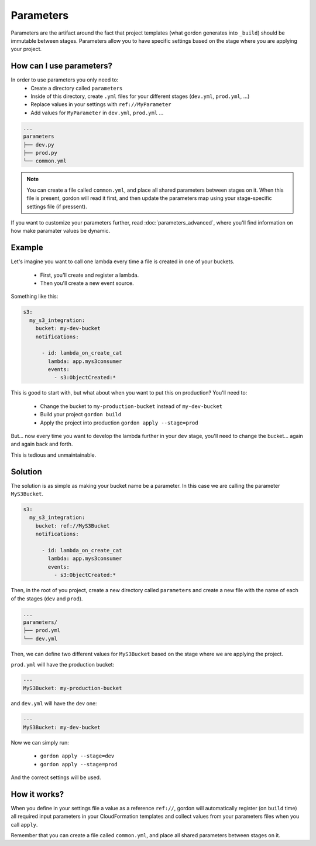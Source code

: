 Parameters
=============

Parameters are the artifact around the fact that project templates (what gordon generates into ``_build``) should be immutable between stages.
Parameters allow you to have specific settings based on the stage where you are applying your project.

How can I use parameters?
---------------------------

In order to use parameters you only need to:
 * Create a directory called ``parameters``
 * Inside of this directory, create ``.yml`` files for your different stages (``dev.yml``, ``prod.yml``, ...)
 * Replace values in your settings with ``ref://MyParameter``
 * Add values for ``MyParameter`` in ``dev.yml``, ``prod.yml`` ...

.. code-block:: bash

  ...
  parameters
  ├── dev.py
  ├── prod.py
  └── common.yml

.. note::

   You can create a file called ``common.yml``, and place all shared parameters between stages on it. When this file is present, gordon will read it first, and then
   update the parameters map using your stage-specific settings file (if pressent).

If you want to customize your parameters further, read :doc:`parameters_advanced`, where you'll find information on how make paramater values be dynamic.


Example
--------

Let's imagine you want to call one lambda every time a file is created in one of your buckets.

 * First, you'll create and register a lambda.
 * Then you'll create a new event source.

Something like this:

.. code-block:: yaml

  s3:
    my_s3_integration:
      bucket: my-dev-bucket
      notifications:

        - id: lambda_on_create_cat
          lambda: app.mys3consumer
          events:
            - s3:ObjectCreated:*

This is good to start with, but what about when you want to put this on production?  You'll need to:

 * Change the bucket to ``my-production-bucket`` instead of ``my-dev-bucket``
 * Build your project ``gordon build``
 * Apply the project into production ``gordon apply --stage=prod``

But... now every time you want to develop the lambda further in your ``dev`` stage, you'll need to change the bucket... again and again back and forth.

This is tedious and unmaintainable.

Solution
---------

The solution is as simple as making your bucket name be a parameter. In this case we are calling the parameter ``MyS3Bucket``.

.. code-block:: yaml

  s3:
    my_s3_integration:
      bucket: ref://MyS3Bucket
      notifications:

        - id: lambda_on_create_cat
          lambda: app.mys3consumer
          events:
            - s3:ObjectCreated:*

Then, in the root of you project, create a new directory called ``parameters`` and create a new file with the name of each of the stages (``dev`` and ``prod``).

.. code-block:: bash

    ...
    parameters/
    ├── prod.yml
    └── dev.yml

Then, we can define two different values for ``MyS3Bucket`` based on the stage where we are applying the project.

``prod.yml`` will have the production bucket:

.. code-block:: yaml

  ---
  MyS3Bucket: my-production-bucket


and ``dev.yml`` will have the dev one:

.. code-block:: yaml

  ---
  MyS3Bucket: my-dev-bucket


Now we can simply run:

 * ``gordon apply --stage=dev``
 * ``gordon apply --stage=prod``

And the correct settings will be used.

How it works?
--------------

When you define in your settings file a value as a reference ``ref://``, gordon will automatically register (on ``build`` time) all required input parameters in your CloudFormation templates
and collect  values from your parameters files when you call ``apply``.

Remember that you can create a file called ``common.yml``, and place all shared parameters between stages on it.
